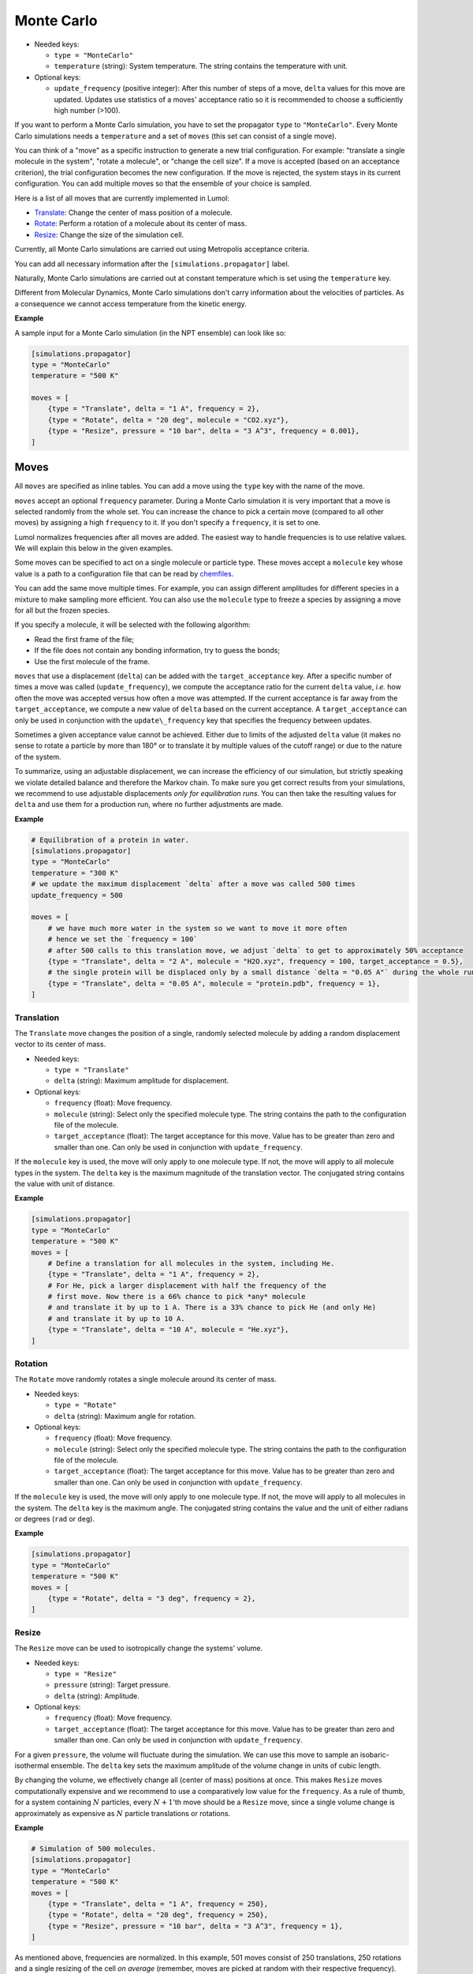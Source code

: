 Monte Carlo
===========

-  Needed keys:

   -  ``type = "MonteCarlo"``
   -  ``temperature`` (string): System temperature. The string contains the
      temperature with unit.

-  Optional keys:

   -  ``update_frequency`` (positive integer): After this number of steps of a
      move, ``delta`` values for this move are updated.  Updates use statistics
      of a moves' acceptance ratio so it is recommended to choose a sufficiently
      high number (>100).

If you want to perform a Monte Carlo simulation, you have to set the propagator
``type`` to ``"MonteCarlo"``. Every Monte Carlo simulations needs a
``temperature`` and a set of ``moves`` (this set can consist of a single move).

You can think of a "move" as a specific instruction to generate a new trial
configuration. For example: "translate a single molecule in the system", "rotate
a molecule", or "change the cell size". If a move is accepted (based on an
acceptance criterion), the trial configuration becomes the new configuration. If
the move is rejected, the system stays in its current configuration. You can add
multiple moves so that the ensemble of your choice is sampled.

Here is a list of all moves that are currently implemented in Lumol:

* `Translate <input/mc.html#translation>`__: Change the center of mass position of a molecule.
* `Rotate <input/mc.html#rotation>`__: Perform a rotation of a molecule about its center of mass.
* `Resize <input/mc.html#resize>`__: Change the size of the simulation cell.

Currently, all Monte Carlo simulations are carried out using Metropolis
acceptance criteria.

You can add all necessary information after the ``[simulations.propagator]``
label.

Naturally, Monte Carlo simulations are carried out at constant temperature which
is set using the ``temperature`` key.

Different from Molecular Dynamics, Monte Carlo simulations don't carry
information about the velocities of particles. As a consequence we cannot access
temperature from the kinetic energy.

**Example**

A sample input for a Monte Carlo simulation (in the NPT ensemble) can look like
so:

.. code::

    [simulations.propagator]
    type = "MonteCarlo"
    temperature = "500 K"

    moves = [
        {type = "Translate", delta = "1 A", frequency = 2},
        {type = "Rotate", delta = "20 deg", molecule = "CO2.xyz"},
        {type = "Resize", pressure = "10 bar", delta = "3 A^3", frequency = 0.001},
    ]

Moves
-----

All ``moves`` are specified as inline tables. You can add a move using the
``type`` key with the name of the move.

``moves`` accept an optional ``frequency`` parameter. During a Monte Carlo
simulation it is very important that a move is selected randomly from the whole
set. You can increase the chance to pick a certain move (compared to all other
moves) by assigning a high ``frequency`` to it.  If you don't specify a
``frequency``, it is set to one.

Lumol normalizes frequencies after all moves are added. The easiest way to
handle frequencies is to use relative values. We will explain this below in the
given examples.

Some moves can be specified to act on a single molecule or particle type. These
moves accept a ``molecule`` key whose value is a path to a configuration file
that can be read by `chemfiles <http://chemfiles.org/>`__.

You can add the same move multiple times. For example, you can assign different
amplitudes for different species in a mixture to make sampling more efficient.
You can also use the ``molecule`` type to freeze a species by assigning a move
for all but the frozen species.

If you specify a molecule, it will be selected with the following algorithm:

-  Read the first frame of the file;
-  If the file does not contain any bonding information, try to guess the bonds;
-  Use the first molecule of the frame.

``moves`` that use a displacement (``delta``) can be added with the
``target_acceptance`` key. After a specific number of times a move was called
(``update_frequency``), we compute the acceptance ratio for the current
``delta`` value, *i.e.* how often the move was accepted versus how often a move
was attempted. If the current acceptance is far away from the
``target_acceptance``, we compute a new value of ``delta`` based on the current
acceptance. A ``target_acceptance`` can only be used in conjunction with the
``update\_frequency`` key that specifies the frequency between updates.

Sometimes a given acceptance value cannot be achieved. Either due to limits of
the adjusted ``delta`` value (it makes no sense to rotate a particle by more
than 180° or to translate it by multiple values of the cutoff range) or due to
the nature of the system.

To summarize, using an adjustable displacement, we can increase the efficiency
of our simulation, but strictly speaking we violate detailed balance and
therefore the Markov chain. To make sure you get correct results from your
simulations, we recommend to use adjustable displacements *only for
equilibration runs*. You can then take the resulting values for ``delta`` and
use them for a production run, where no further adjustments are made.

**Example**

.. code::

    # Equilibration of a protein in water.
    [simulations.propagator]
    type = "MonteCarlo"
    temperature = "300 K"
    # we update the maximum displacement `delta` after a move was called 500 times
    update_frequency = 500

    moves = [
        # we have much more water in the system so we want to move it more often
        # hence we set the `frequency = 100`
        # after 500 calls to this translation move, we adjust `delta` to get to approximately 50% acceptance
        {type = "Translate", delta = "2 A", molecule = "H2O.xyz", frequency = 100, target_acceptance = 0.5},
        # the single protein will be displaced only by a small distance `delta = "0.05 A"` during the whole run
        {type = "Translate", delta = "0.05 A", molecule = "protein.pdb", frequency = 1},
    ]

Translation
~~~~~~~~~~~

The ``Translate`` move changes the position of a single, randomly selected
molecule by adding a random displacement vector to its center of mass.

-  Needed keys:

   -  ``type = "Translate"``
   -  ``delta`` (string): Maximum amplitude for displacement.

-  Optional keys:

   -  ``frequency`` (float): Move frequency.
   -  ``molecule`` (string): Select only the specified molecule type.  The
      string contains the path to the configuration file of the molecule.
   -  ``target_acceptance`` (float): The target acceptance for this move. Value
      has to be greater than zero and smaller than one. Can only be used in
      conjunction with ``update_frequency``.

If the ``molecule`` key is used, the move will only apply to one molecule type.
If not, the move will apply to all molecule types in the system. The ``delta``
key is the maximum magnitude of the translation vector. The conjugated string
contains the value with unit of distance.

**Example**

.. code::

    [simulations.propagator]
    type = "MonteCarlo"
    temperature = "500 K"
    moves = [
        # Define a translation for all molecules in the system, including He.
        {type = "Translate", delta = "1 A", frequency = 2},
        # For He, pick a larger displacement with half the frequency of the
        # first move. Now there is a 66% chance to pick *any* molecule
        # and translate it by up to 1 A. There is a 33% chance to pick He (and only He)
        # and translate it by up to 10 A.
        {type = "Translate", delta = "10 A", molecule = "He.xyz"},
    ]

Rotation
~~~~~~~~

The ``Rotate`` move randomly rotates a single molecule around its center of
mass.

-  Needed keys:

   -  ``type = "Rotate"``
   -  ``delta`` (string): Maximum angle for rotation.

-  Optional keys:

   -  ``frequency`` (float): Move frequency.
   -  ``molecule`` (string): Select only the specified molecule type.  The
      string contains the path to the configuration file of the molecule.
   -  ``target_acceptance`` (float): The target acceptance for this move. Value
      has to be greater than zero and smaller than one. Can only be used in
      conjunction with ``update_frequency``.

If the ``molecule`` key is used, the move will only apply to one molecule type.
If not, the move will apply to all molecules in the system. The ``delta`` key is
the maximum angle. The conjugated string contains the value and the unit of
either radians or degrees (``rad`` or ``deg``).

**Example**

.. code::

    [simulations.propagator]
    type = "MonteCarlo"
    temperature = "500 K"
    moves = [
        {type = "Rotate", delta = "3 deg", frequency = 2},
    ]

Resize
~~~~~~

The ``Resize`` move can be used to isotropically change the systems' volume.

-  Needed keys:

   -  ``type = "Resize"``
   -  ``pressure`` (string): Target pressure.
   -  ``delta`` (string): Amplitude.

-  Optional keys:

   -  ``frequency`` (float): Move frequency.
   -  ``target_acceptance`` (float): The target acceptance for this move. Value
      has to be greater than zero and smaller than one. Can only be used in
      conjunction with ``update_frequency``.

For a given ``pressure``, the volume will fluctuate during the simulation. We
can use this move to sample an isobaric-isothermal ensemble. The ``delta`` key
sets the maximum amplitude of the volume change in units of cubic length.

By changing the volume, we effectively change all (center of mass) positions at
once. This makes ``Resize`` moves computationally expensive and we recommend to
use a comparatively low value for the ``frequency``.  As a rule of thumb, for a
system containing :math:`N` particles, every :math:`N + 1`'th move should be a
``Resize`` move, since a single volume change is approximately as expensive as
:math:`N` particle translations or rotations.

**Example**

.. code::

    # Simulation of 500 molecules.
    [simulations.propagator]
    type = "MonteCarlo"
    temperature = "500 K"
    moves = [
        {type = "Translate", delta = "1 A", frequency = 250},
        {type = "Rotate", delta = "20 deg", frequency = 250},
        {type = "Resize", pressure = "10 bar", delta = "3 A^3", frequency = 1},
    ]

As mentioned above, frequencies are normalized. In this example, 501 moves
consist of 250 translations, 250 rotations and a single resizing of the cell *on
average* (remember, moves are picked at random with their respective frequency).
Setting up a move set like we did in this example is very convenient and in
literature you'll often find the term "cycle" (here, 1 cycle = 501 moves) to
describe such a set of moves and respective frequencies.

